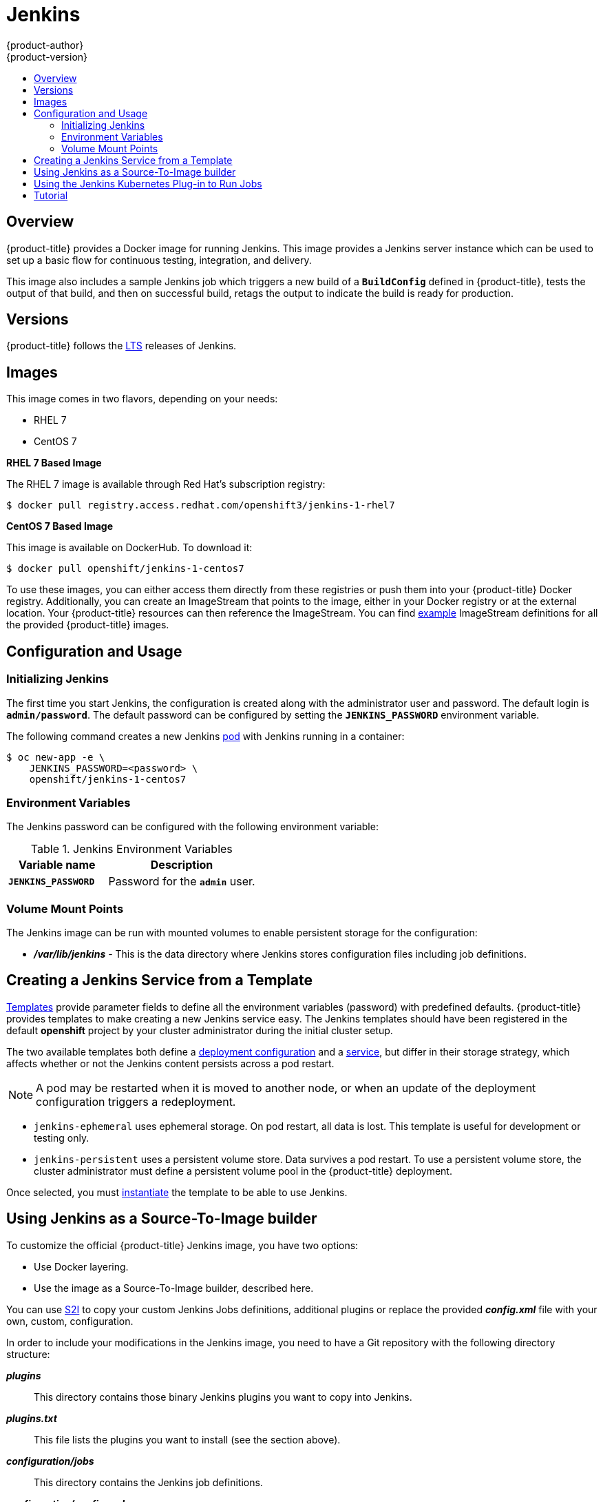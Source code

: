 [[using-images-other-images-jenkins]]
= Jenkins
{product-author}
{product-version}
:data-uri:
:icons:
:experimental:
:toc: macro
:toc-title:
:prewrap!:

toc::[]

== Overview
{product-title} provides a Docker image for running Jenkins.  This image provides a Jenkins server instance which can be used to set up a basic flow for continuous testing, integration, and delivery.

This image also includes a sample Jenkins job which triggers a new build of a `*BuildConfig*` defined in {product-title}, tests the output of that build, and then on successful build, retags the output to indicate the build is ready for production.

[[versions]]
== Versions

{product-title} follows the https://jenkins.io/changelog-stable/[LTS] releases of Jenkins.

== Images

This image comes in two flavors, depending on your needs:

* RHEL 7
* CentOS 7

*RHEL 7 Based Image*

The RHEL 7 image is available through Red Hat's subscription registry:

----
$ docker pull registry.access.redhat.com/openshift3/jenkins-1-rhel7
----

*CentOS 7 Based Image*

This image is available on DockerHub. To download it:

----
$ docker pull openshift/jenkins-1-centos7
----

To use these images, you can either access them directly from these registries or push them into your {product-title} Docker registry.
Additionally, you can create an ImageStream that points to the image, either in your Docker registry or at the external location.
Your {product-title} resources can then reference the ImageStream.
You can find https://github.com/openshift/origin/tree/master/examples/image-streams[example] ImageStream definitions for all the provided {product-title} images.

== Configuration and Usage

=== Initializing Jenkins

The first time you start Jenkins, the configuration is created along with the administrator user and password.
The default login is `*admin/password*`.
The default password can be configured by setting the `*JENKINS_PASSWORD*` environment variable.

The following command creates a new Jenkins xref:../../architecture/core_concepts/pods_and_services.adoc#pods[pod] with Jenkins running in a container:

----
$ oc new-app -e \
    JENKINS_PASSWORD=<password> \
    openshift/jenkins-1-centos7
----

=== Environment Variables

The Jenkins password can be configured with the following environment variable:

.Jenkins Environment Variables
[cols="4a,6a",options="header"]
|===

|Variable name |Description

|`*JENKINS_PASSWORD*`
|Password for the `*admin*` user.

|===


=== Volume Mount Points
The Jenkins image can be run with mounted volumes to enable persistent storage for the configuration:

* *_/var/lib/jenkins_* - This is the data directory where Jenkins stores configuration files including job definitions.

== Creating a Jenkins Service from a Template

xref:../../dev_guide/templates.adoc#dev-guide-templates[Templates] provide parameter fields to
define all the environment variables (password) with predefined defaults.
{product-title} provides templates to make creating a new Jenkins service easy. The
Jenkins templates should have been registered in the default *openshift* project
by your cluster administrator during the initial cluster setup.
ifdef::openshift-enterprise,openshift-origin[]
See xref:../../install_config/imagestreams_templates.adoc#install-config-imagestreams-templates[Loading the Default Image Streams and Templates]
for more details, if required.
endif::[]

The two available templates both define a
xref:../../architecture/core_concepts/deployments.adoc#deployments-and-deployment-configurations[deployment
configuration] and a
xref:../../architecture/core_concepts/pods_and_services.adoc#services[service],
but differ in their storage strategy, which affects whether or not the Jenkins
content persists across a pod restart.

[NOTE]
====
A pod may be restarted when it is moved to another node, or when an update of the deployment configuration triggers a redeployment.
====

* `jenkins-ephemeral` uses ephemeral storage. On pod restart, all data is lost.
This template is useful for development or testing only.

* `jenkins-persistent` uses a persistent volume store. Data survives a pod
restart. To use a persistent volume store, the cluster administrator must
define a persistent volume pool in the {product-title} deployment.

Once selected, you must xref:../../dev_guide/templates.adoc#dev-guide-templates[instantiate] the template to be able to use Jenkins.

[[jenkins-as-s2i-builder]]
== Using Jenkins as a Source-To-Image builder

To customize the official {product-title} Jenkins image, you have two options:

* Use Docker layering.
* Use the image as a Source-To-Image builder, described here.

You can use xref:../../architecture/core_concepts/builds_and_image_streams.adoc#source-build[S2I]
to copy your custom Jenkins Jobs definitions, additional
plugins or replace the provided *_config.xml_* file with your own, custom, configuration.

In order to include your modifications in the Jenkins image, you need to have a Git
repository with the following directory structure:

*_plugins_*::
This directory contains those binary Jenkins plugins you want to copy into Jenkins.

*_plugins.txt_*::
This file lists the plugins you want to install (see the section above).

*_configuration/jobs_*::
This directory contains the Jenkins job definitions.

*_configuration/config.xml_*::
This file contains your custom Jenkins configuration.

The contents of the *_configuration/_* directory will be copied
into the *_/var/lib/jenkins/_* directory, so you can also include
additional files, such as *_credentials.xml_*, there.

The following is an example build configuration that customizes the Jenkins
image in {product-title}:

[source,yaml]
----
apiVersion: v1
kind: BuildConfig
metadata:
  name: custom-jenkins-build
spec:
  source:                       <1>
    git:
      uri: https://github.com/custom/repository
    type: Git
  strategy:                     <2>
    sourceStrategy:
      from:
        kind: ImageStreamTag
        name: jenkins:latest
        namespace: openshift
    type: Source
  output:                       <3>
    to:
      kind: ImageStreamTag
      name: custom-jenkins:latest
----

<1> The `source` field defines the source Git repository
with the layout described above.
<2> The `strategy` field defines the original Jenkins image to use
as a source image for the build.
<3> The `output` field defines the resulting, customized Jenkins image
you can use in deployment configuration instead of the official Jenkins image.

[[using-the-jenkins-kubernetes-plug-in-to-run-jobs]]
== Using the Jenkins Kubernetes Plug-in to Run Jobs

The official {product-title} Jenkins image includes the pre-installed
https://wiki.jenkins-ci.org/display/JENKINS/Kubernetes+Plugin[Kubernetes
plug-in] that allows Jenkins slaves to be dynamically provisioned on multiple
Docker hosts using Kubernetes and {product-title}.

The Jenkins image entrypoint also provides auto-discovery and auto-configuration
of the Kubernetes plug-ins by scanning the project Jenkins is deployed in for
existing image streams with the label *role* set to *jenkins-slave*.

When an image stream with this label is found, the entrypoint generates the
corresponding Kubernetes plug-in configuration so you can assign your Jenkins
jobs to run in a pod running the Docker image provided by the image stream.

To use a Docker image as an Jenkins slave, the image must run the slave agent as
an entrypoint. For more details about this, refer to the official
https://wiki.jenkins-ci.org/display/JENKINS/Distributed+builds#Distributedbuilds-Launchslaveagentheadlessly[Jenkins
documentation].

Alternatively, you can use
https://github.com/openshift/origin/blob/master/examples/jenkins-master/jenkins-slave-template.json[a
provided {product-title} template] to convert an existing image stream to a Jenkins
slave.

== Tutorial

For more details on the sample job included in this image, see this link:https://github.com/openshift/origin/blob/master/examples/jenkins/README.md[tutorial].

ifdef::openshift-origin[]
== {product-title} Pipeline Plug-in

The Jenkins image's list of pre-installed plug-ins includes a plug-in which
assists in the creating of CI/CD workflows that run against an {product-title}
server.  A series of build steps, post-build actions, as well as SCM-style
polling are provided which equate to administrative and operational actions on
the {product-title} server and the API artifacts hosted there.

In addition to being accessible from the classic "freestyle" form of Jenkins
job, the build steps as of version 1.0.14 of the {product-title} Pipeline
Plug-in are also avaible to Jenkins Pipeline jobs via the DSL extension points
provided by the Jenkins Pipeline Plug-in.

The
https://github.com/openshift/jenkins/tree/master/1/contrib/openshift/configuration/jobs/OpenShift%20Sample[sample
Jenkins job] that is pre-configured in the Jenkins image utilizes the
{product-title} pipeline plug-in and serves as an example of how to leverage the
plug-in for creating CI/CD flows for {product-title} in Jenkins.

See the https://github.com/openshift/jenkins-plugin/[the plug-in's README] for a detailed description of what is available.

endif::openshift-origin[]
